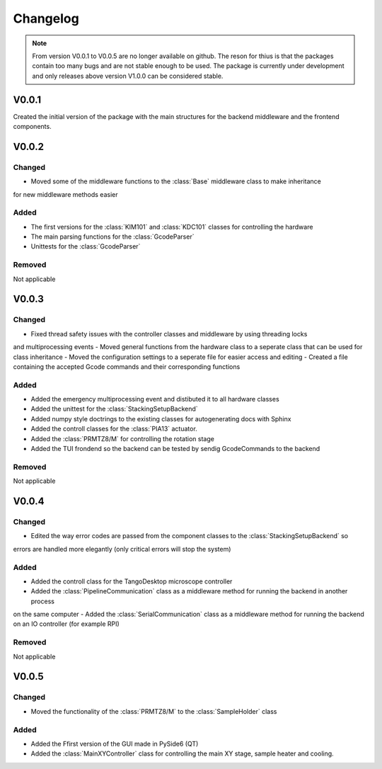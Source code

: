 Changelog
==============
.. note::
    From version V0.0.1 to V0.0.5 are no longer available on github. The reson for thius is that the packages
    contain too many bugs and are not stable enough to be used. The package is currently under development
    and only releases above version V1.0.0 can be considered stable.

V0.0.1
----------
Created the initial version of the package with the main structures for the backend middleware
and the frontend components.

V0.0.2
----------

Changed
^^^^^^^^^
- Moved some of the middleware functions to the :class:`Base` middleware class to make inheritance
for new middleware methods easier

Added
^^^^^^^^
- The first versions for the :class:`KIM101` and :class:`KDC101` classes for controlling the hardware
- The main parsing functions for the :class:`GcodeParser`
- Unittests for the :class:`GcodeParser`

Removed
^^^^^^^^^^
Not applicable

V0.0.3
----------

Changed
^^^^^^^^^
- Fixed thread safety issues with the controller classes and middleware by using threading locks
and multiprocessing events
- Moved general functions from the hardware class to a seperate class that can be used for class inheritance
- Moved the configuration settings to a seperate file for easier access and editing
- Created a file containing the accepted Gcode commands and their corresponding functions

Added
^^^^^^^^
- Added the emergency multiprocessing event and distibuted it to all hardware classes
- Added the unittest for the :class:`StackingSetupBackend`
- Added numpy style doctrings to the existing classes for autogenerating docs with Sphinx
- Added the controll classes for the :class:`PIA13` actuator.
- Added the :class:`PRMTZ8/M` for controlling the rotation stage
- Added the TUI frondend so the backend can be tested by sendig GcodeCommands to the backend

Removed
^^^^^^^^^^
Not applicable

V0.0.4
----------

Changed
^^^^^^^^^
- Edited the way error codes are passed from the component classes to the :class:`StackingSetupBackend` so 
errors are handled more elegantly (only critical errors will stop the system)

Added
^^^^^^^^
- Added the controll class for the TangoDesktop microscope controller
- Added the :class:`PipelineCommunication` class as a middleware method for running the backend in another process
on the same computer
- Added the :class:`SerialCommunication` class as a middleware method for running the backend on an IO controller
(for example RPI)

Removed
^^^^^^^^^^
Not applicable

V0.0.5
----------

Changed
^^^^^^^^^
- Moved the functionality of the :class:`PRMTZ8/M` to the :class:`SampleHolder` class

Added
^^^^^^^^
- Added the Ffirst version of the GUI made in PySide6 (QT)
- Added the :class:`MainXYController` class for controlling the main XY stage, sample heater and cooling.


